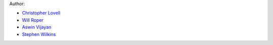 Author:

- `Christopher Lovell <https://github.com/christopherlovell>`_
- `Will Roper <https://github.com/WillJRoper>`_
- `Aswin Vijayan <https://github.com/aswinpvijayan>`_
- `Stephen Wilkins <https://github.com/stephenmwilkins/>`_


